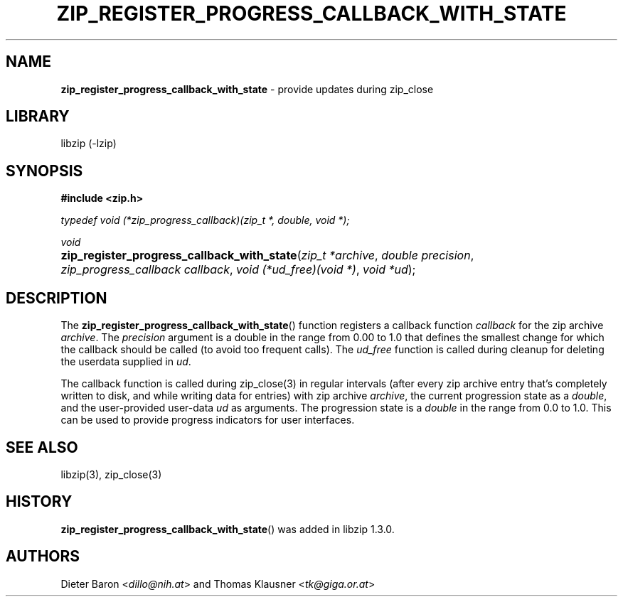 .\" Automatically generated from an mdoc input file.  Do not edit.
.\" zip_register_progress_callback_with_state.mdoc -- provide updates during zip_close
.\" Copyright (C) 2017 Dieter Baron and Thomas Klausner
.\"
.\" This file is part of libzip, a library to manipulate ZIP archives.
.\" The authors can be contacted at <libzip@nih.at>
.\"
.\" Redistribution and use in source and binary forms, with or without
.\" modification, are permitted provided that the following conditions
.\" are met:
.\" 1. Redistributions of source code must retain the above copyright
.\"    notice, this list of conditions and the following disclaimer.
.\" 2. Redistributions in binary form must reproduce the above copyright
.\"    notice, this list of conditions and the following disclaimer in
.\"    the documentation and/or other materials provided with the
.\"    distribution.
.\" 3. The names of the authors may not be used to endorse or promote
.\"    products derived from this software without specific prior
.\"    written permission.
.\"
.\" THIS SOFTWARE IS PROVIDED BY THE AUTHORS ``AS IS'' AND ANY EXPRESS
.\" OR IMPLIED WARRANTIES, INCLUDING, BUT NOT LIMITED TO, THE IMPLIED
.\" WARRANTIES OF MERCHANTABILITY AND FITNESS FOR A PARTICULAR PURPOSE
.\" ARE DISCLAIMED.  IN NO EVENT SHALL THE AUTHORS BE LIABLE FOR ANY
.\" DIRECT, INDIRECT, INCIDENTAL, SPECIAL, EXEMPLARY, OR CONSEQUENTIAL
.\" DAMAGES (INCLUDING, BUT NOT LIMITED TO, PROCUREMENT OF SUBSTITUTE
.\" GOODS OR SERVICES; LOSS OF USE, DATA, OR PROFITS; OR BUSINESS
.\" INTERRUPTION) HOWEVER CAUSED AND ON ANY THEORY OF LIABILITY, WHETHER
.\" IN CONTRACT, STRICT LIABILITY, OR TORT (INCLUDING NEGLIGENCE OR
.\" OTHERWISE) ARISING IN ANY WAY OUT OF THE USE OF THIS SOFTWARE, EVEN
.\" IF ADVISED OF THE POSSIBILITY OF SUCH DAMAGE.
.\"
.TH "ZIP_REGISTER_PROGRESS_CALLBACK_WITH_STATE" "3" "December 18, 2017" "NiH" "Library Functions Manual"
.nh
.if n .ad l
.SH "NAME"
\fBzip_register_progress_callback_with_state\fR
\- provide updates during zip_close
.SH "LIBRARY"
libzip (-lzip)
.SH "SYNOPSIS"
\fB#include <zip.h>\fR
.sp
\fItypedef void (*zip_progress_callback)(zip_t *, double, void *);\fR
.sp
\fIvoid\fR
.br
.PD 0
.HP 4n
\fBzip_register_progress_callback_with_state\fR(\fIzip_t\ *archive\fR, \fIdouble\ precision\fR, \fIzip_progress_callback\ callback\fR, \fIvoid\ (*ud_free)(void\ *)\fR, \fIvoid\ *ud\fR);
.PD
.SH "DESCRIPTION"
The
\fBzip_register_progress_callback_with_state\fR()
function registers a callback function
\fIcallback\fR
for the zip archive
\fIarchive\fR.
The
\fIprecision\fR
argument is a double in the range from 0.00 to 1.0 that defines the
smallest change for which the callback should be called (to avoid too
frequent calls).
The
\fIud_free\fR
function is called during cleanup for deleting the userdata supplied in
\fIud\fR.
.PP
The callback function is called during
zip_close(3)
in regular intervals (after every zip archive entry that's completely
written to disk, and while writing data for entries) with zip archive
\fIarchive\fR,
the current progression state as a
\fIdouble\fR,
and the user-provided user-data
\fIud\fR
as arguments.
The progression state is a
\fIdouble\fR
in the range from 0.0 to 1.0.
This can be used to provide progress indicators for user interfaces.
.SH "SEE ALSO"
libzip(3),
zip_close(3)
.SH "HISTORY"
\fBzip_register_progress_callback_with_state\fR()
was added in libzip 1.3.0.
.SH "AUTHORS"
Dieter Baron <\fIdillo@nih.at\fR>
and
Thomas Klausner <\fItk@giga.or.at\fR>

